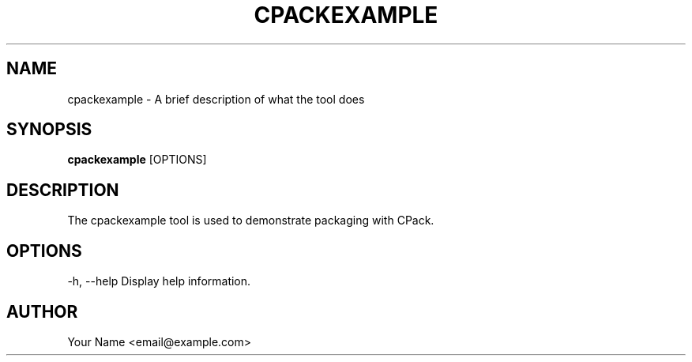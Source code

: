 .TH CPACKEXAMPLE 1 "2024-12-07" "cpackexample 1.0" "User Commands"
.SH NAME
cpackexample \- A brief description of what the tool does

.SH SYNOPSIS
.B cpackexample
[OPTIONS]

.SH DESCRIPTION
The cpackexample tool is used to demonstrate packaging with CPack.

.SH OPTIONS
-h, --help
Display help information.

.SH AUTHOR
Your Name <email@example.com>
